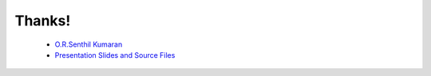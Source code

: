 =======
Thanks!
=======

 - `O.R.Senthil Kumaran`_
 - `Presentation Slides and Source Files`_


.. _O.R.Senthil Kumaran: orsenthil@gmail.com
.. _Presentation Slides and Source Files: http://uthcode.googlecode.com/files/pyconindia2009.zip
